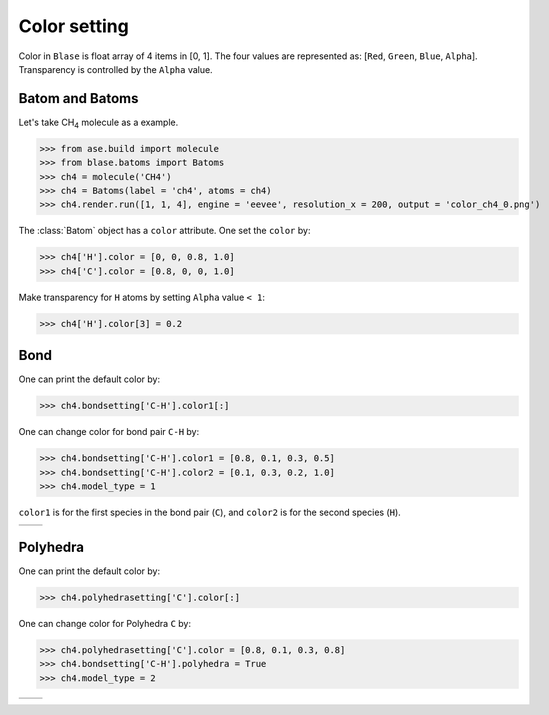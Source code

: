 
===================
Color setting
===================

Color in ``Blase`` is float array of 4 items in [0, 1]. The four values are represented as: [``Red``, ``Green``, ``Blue``, ``Alpha``]. Transparency is controlled by the ``Alpha`` value.

Batom and Batoms
=====================

Let's take CH\ :sub:`4`\  molecule as a example.

>>> from ase.build import molecule
>>> from blase.batoms import Batoms
>>> ch4 = molecule('CH4')
>>> ch4 = Batoms(label = 'ch4', atoms = ch4)
>>> ch4.render.run([1, 1, 4], engine = 'eevee', resolution_x = 200, output = 'color_ch4_0.png')

.. image:: ../_static/color_ch4_0.png
   :width: 5cm

The :class:`Batom` object has a ``color`` attribute. One set the ``color`` by:

>>> ch4['H'].color = [0, 0, 0.8, 1.0]
>>> ch4['C'].color = [0.8, 0, 0, 1.0]

.. image:: ../_static/color_ch4_1.png
   :width: 5cm

Make transparency for ``H`` atoms by setting ``Alpha`` value ``< 1``:

>>> ch4['H'].color[3] = 0.2

.. image:: ../_static/color_ch4_2.png
   :width: 5cm

Bond
===================

One can print the default color by:

>>> ch4.bondsetting['C-H'].color1[:]

One can change color for bond pair ``C-H`` by:

>>> ch4.bondsetting['C-H'].color1 = [0.8, 0.1, 0.3, 0.5]
>>> ch4.bondsetting['C-H'].color2 = [0.1, 0.3, 0.2, 1.0]
>>> ch4.model_type = 1

``color1`` is for the first species in the bond pair (``C``), and ``color2`` is for the second species (``H``).

.. list-table::
   :widths: 50 50

   * -  |color3|
     -  |color4|


Polyhedra
================

One can print the default color by:


>>> ch4.polyhedrasetting['C'].color[:]

One can change color for Polyhedra ``C`` by:

>>> ch4.polyhedrasetting['C'].color = [0.8, 0.1, 0.3, 0.8]
>>> ch4.bondsetting['C-H'].polyhedra = True
>>> ch4.model_type = 2

.. list-table::
   :widths: 50 50

   * -  |color5|
     -  |color6|


.. image:: 
   :width: 5cm

.. |color0|  image:: ../_static/color_ch4_0.png
   :width: 5cm
.. |color1|  image:: ../_static/color_ch4_1.png
   :width: 5cm
.. |color2|  image:: ../_static/color_ch4_2.png
   :width: 5cm
.. |color3|  image:: ../_static/color_ch4_3.png
   :width: 5cm
.. |color4|  image:: ../_static/color_ch4_4.png
   :width: 5cm
.. |color5|  image:: ../_static/color_ch4_5.png
   :width: 5cm
.. |color6|  image:: ../_static/color_ch4_6.png
   :width: 5cm